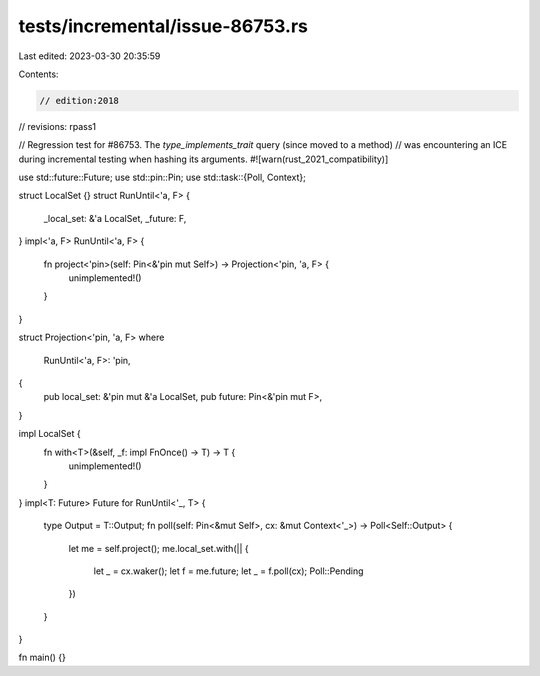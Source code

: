 tests/incremental/issue-86753.rs
================================

Last edited: 2023-03-30 20:35:59

Contents:

.. code-block:: rs

    // edition:2018
// revisions: rpass1


// Regression test for #86753. The `type_implements_trait` query (since moved to a method)
// was encountering an ICE during incremental testing when hashing its arguments.
#![warn(rust_2021_compatibility)]

use std::future::Future;
use std::pin::Pin;
use std::task::{Poll, Context};

struct LocalSet {}
struct RunUntil<'a, F> {
    _local_set: &'a LocalSet,
    _future: F,
}
impl<'a, F> RunUntil<'a, F> {
    fn project<'pin>(self: Pin<&'pin mut Self>) -> Projection<'pin, 'a, F> {
        unimplemented!()
    }
}

struct Projection<'pin, 'a, F>
where
    RunUntil<'a, F>: 'pin,
{
    pub local_set: &'pin mut &'a LocalSet,
    pub future: Pin<&'pin mut F>,
}

impl LocalSet {
    fn with<T>(&self, _f: impl FnOnce() -> T) -> T {
        unimplemented!()
    }
}
impl<T: Future> Future for RunUntil<'_, T> {
    type Output = T::Output;
    fn poll(self: Pin<&mut Self>, cx: &mut Context<'_>) -> Poll<Self::Output> {
        let me = self.project();
        me.local_set.with(|| {
            let _ = cx.waker();
            let f = me.future;
            let _ = f.poll(cx);
            Poll::Pending
        })
    }
}

fn main() {}


